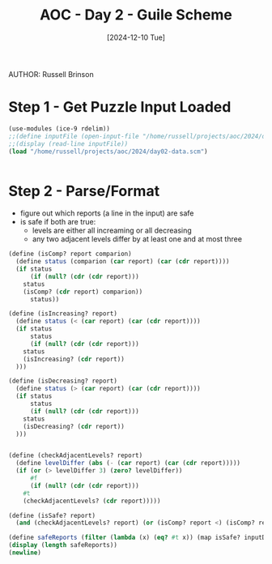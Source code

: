 #+TITLE: AOC - Day 2 - Guile Scheme
#+DATE: [2024-12-10 Tue]
AUTHOR: Russell Brinson
#+PROPERTY: header-args :tangle ~/projects/aoc/2024/day02.scm

* Step 1 - Get Puzzle Input Loaded

#+BEGIN_SRC scheme 
  (use-modules (ice-9 rdelim))
  ;;(define inputFile (open-input-file "/home/russell/projects/aoc/2024/day02-data.scm"))
  ;;(display (read-line inputFile))
  (load "/home/russell/projects/aoc/2024/day02-data.scm")


#+END_SRC

#+RESULTS:


* Step 2 - Parse/Format
- figure out which reports (a line in the input) are safe
- is safe if both are true:
  - levels are either all increaming or all decreasing
  - any two adjacent levels differ by at least one and at most three


#+BEGIN_SRC scheme
  (define (isComp? report comparion)
    (define status (comparion (car report) (car (cdr report))))
    (if status
        (if (null? (cdr (cdr report)))
  	  status
  	  (isComp? (cdr report) comparion))
        status))

  (define (isIncreasing? report)
    (define status (< (car report) (car (cdr report))))
    (if status
        status
        (if (null? (cdr (cdr report)))
  	  status
  	  (isIncreasing? (cdr report))
    )))

  (define (isDecreasing? report)
    (define status (> (car report) (car (cdr report))))
    (if status
        status
        (if (null? (cdr (cdr report)))
  	  status
  	  (isDecreasing? (cdr report))
    )))


  (define (checkAdjacentLevels? report) 
    (define levelDiffer (abs (- (car report) (car (cdr report)))))
    (if (or (> levelDiffer 3) (zero? levelDiffer))
        #f
        (if (null? (cdr (cdr report)))
  	  #t
  	  (checkAdjacentLevels? (cdr report)))))

  (define (isSafe? report) 
    (and (checkAdjacentLevels? report) (or (isComp? report <) (isComp? report >))))

  (define safeReports (filter (lambda (x) (eq? #t x)) (map isSafe? inputData)))
  (display (length safeReports))
  (newline)

#+END_SRC
